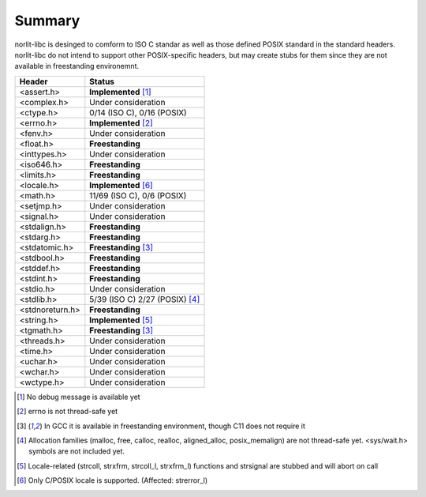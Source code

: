 Summary
=======

norlit-libc is desinged to comform to ISO C standar as well as those
defined POSIX standard in the standard headers. norlit-libc do not 
intend to support other POSIX-specific headers, but may create stubs
for them since they are not available in freestanding environemnt.

================== ===============================
Header               Status
================== ===============================
<assert.h>         **Implemented** [1]_
<complex.h>        Under consideration
<ctype.h>          0/14 (ISO C), 0/16 (POSIX)
<errno.h>          **Implemented** [2]_
<fenv.h>           Under consideration
<float.h>          **Freestanding**
<inttypes.h>       Under consideration
<iso646.h>         **Freestanding**
<limits.h>         **Freestanding**
<locale.h>         **Implemented** [6]_
<math.h>           11/69 (ISO C), 0/6 (POSIX)
<setjmp.h>         Under consideration
<signal.h>         Under consideration
<stdalign.h>       **Freestanding**
<stdarg.h>         **Freestanding**
<stdatomic.h>      **Freestanding** [3]_
<stdbool.h>        **Freestanding**
<stddef.h>         **Freestanding**
<stdint.h>         **Freestanding**
<stdio.h>          Under consideration
<stdlib.h>         5/39 (ISO C) 2/27 (POSIX) [4]_
<stdnoreturn.h>    **Freestanding**
<string.h>         **Implemented** [5]_
<tgmath.h>         **Freestanding** [3]_
<threads.h>        Under consideration
<time.h>           Under consideration
<uchar.h>          Under consideration
<wchar.h>          Under consideration
<wctype.h>         Under consideration
================== ===============================

.. [1] No debug message is available yet
.. [2] errno is not thread-safe yet
.. [3] In GCC it is available in freestanding environment, though C11 does not require it
.. [4] Allocation families (malloc, free, calloc, realloc, aligned\_alloc, posix\_memalign) are not thread-safe yet. <sys/wait.h> symbols are not included yet.
.. [5] Locale-related (strcoll, strxfrm, strcoll\_l, strxfrm\_l) functions and strsignal are stubbed and will abort on call
.. [6] Only C/POSIX locale is supported. (Affected: strerror\_l)
